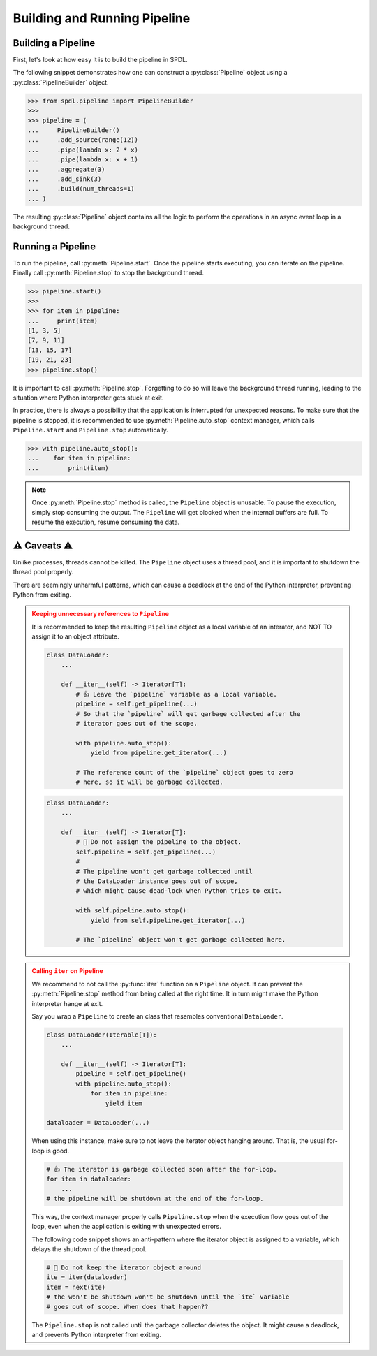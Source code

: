 .. _intro:

Building and Running Pipeline
=============================

.. py:currentmodule:: spdl.pipeline

Building a Pipeline
-------------------
                      
First, let's look at how easy it is to build the pipeline in SPDL.

The following snippet demonstrates how one can construct a
:py:class:`Pipeline` object using a :py:class:`PipelineBuilder` object.

.. code-block::

   >>> from spdl.pipeline import PipelineBuilder
   >>>
   >>> pipeline = (
   ...     PipelineBuilder()
   ...     .add_source(range(12))
   ...     .pipe(lambda x: 2 * x)
   ...     .pipe(lambda x: x + 1)
   ...     .aggregate(3)
   ...     .add_sink(3)
   ...     .build(num_threads=1)
   ... )


The resulting :py:class:`Pipeline` object contains all the logic to
perform the operations in an async event loop in a background thread.

.. image:: ../_static/data/pipeline_definition.png

Running a Pipeline
------------------
                      
To run the pipeline, call :py:meth:`Pipeline.start`.
Once the pipeline starts executing, you can iterate on the pipeline.
Finally call :py:meth:`Pipeline.stop` to stop the background thread.

.. code-block::

   >>> pipeline.start()
   >>>
   >>> for item in pipeline:
   ...     print(item)
   [1, 3, 5]
   [7, 9, 11]
   [13, 15, 17]
   [19, 21, 23]
   >>> pipeline.stop()

It is important to call :py:meth:`Pipeline.stop`.
Forgetting to do so will leave the background thread running,
leading to the situation where Python interpreter gets stuck at exit.

In practice, there is always a possibility that the application is
interrupted for unexpected reasons.
To make sure that the pipeline is stopped, it is recommended to use
:py:meth:`Pipeline.auto_stop` context manager, which calls
``Pipeline.start`` and ``Pipeline.stop`` automatically.

.. code-block::

   >>> with pipeline.auto_stop():
   ...    for item in pipeline:
   ...        print(item)

.. note::

   Once :py:meth:`Pipeline.stop` method is called, the ``Pipeline`` object is unusable.
   To pause the execution, simply stop consuming the output.
   The ``Pipeline`` will get blocked when the internal buffers are full.
   To resume the execution, resume consuming the data.

.. _pipeline-caveats:
   
⚠ Caveats ⚠
-----------

Unlike processes, threads cannot be killed.
The ``Pipeline`` object uses a thread pool, and it is important to
shutdown the thread pool properly.

There are seemingly unharmful patterns, which can cause a deadlock
at the end of the Python interpreter, preventing Python from exiting.

.. admonition:: Keeping unnecessary references to ``Pipeline``
   :class: danger

   It is recommended to keep the resulting ``Pipeline`` object as a
   local variable of an interator, and NOT TO assign it to an object
   attribute.

   .. code-block::

      class DataLoader:
          ...

          def __iter__(self) -> Iterator[T]:
              # 👍 Leave the `pipeline` variable as a local variable.
              pipeline = self.get_pipeline(...)
              # So that the `pipeline` will get garbage collected after the
              # iterator goes out of the scope.

              with pipeline.auto_stop():
                  yield from pipeline.get_iterator(...)

              # The reference count of the `pipeline` object goes to zero
              # here, so it will be garbage collected.

   .. code-block::

      class DataLoader:
          ...

          def __iter__(self) -> Iterator[T]:
              # 🚫 Do not assign the pipeline to the object.
              self.pipeline = self.get_pipeline(...)
              #
              # The pipeline won't get garbage collected until
              # the DataLoader instance goes out of scope,
              # which might cause dead-lock when Python tries to exit.

              with self.pipeline.auto_stop():
                  yield from self.pipeline.get_iterator(...)

              # The `pipeline` object won't get garbage collected here.

.. admonition:: Calling ``iter`` on Pipeline
   :class: danger

   We recommend to not call the :py:func:`iter` function
   on a ``Pipeline`` object.
   It can prevent the :py:meth:`Pipeline.stop` method from being called
   at the right time.
   It in turn might make the Python interpreter hange at exit.

   Say you wrap a ``Pipeline`` to create an class that resembles conventional
   ``DataLoader``.

   .. code-block:: python

      class DataLoader(Iterable[T]):
          ...

          def __iter__(self) -> Iterator[T]:
              pipeline = self.get_pipeline()
              with pipeline.auto_stop():
                  for item in pipeline:
                      yield item

      dataloader = DataLoader(...)

   When using this instance, make sure to not leave the iterator object
   hanging around.
   That is, the usual for-loop is good.

   .. code-block:: python

      # 👍 The iterator is garbage collected soon after the for-loop.
      for item in dataloader:
          ...
      # the pipeline will be shutdown at the end of the for-loop.

   This way, the context manager properly calls ``Pipeline.stop`` when
   the execution flow goes out of the loop, even
   when the application is exiting with unexpected errors.

   The following code snippet shows an anti-pattern where the iterator
   object is assigned to a variable, which delays the shutdown of
   the thread pool.

   .. code-block:: python

      # 🚫 Do not keep the iterator object around
      ite = iter(dataloader)
      item = next(ite)
      # the won't be shutdown won't be shutdown until the `ite` variable
      # goes out of scope. When does that happen??

   The ``Pipeline.stop`` is not called until the garbage collector deletes
   the object.
   It might cause a deadlock, and prevents Python interpreter from
   exiting.
